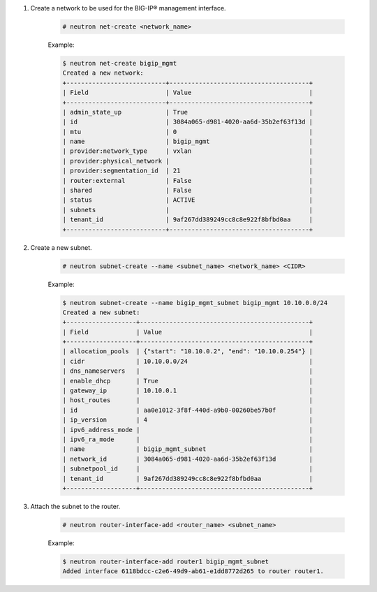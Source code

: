 .. _os_ve_deploy_config-mgmt-network:

1. Create a network to be used for the BIG-IP® management interface.

    .. code-block:: text

        # neutron net-create <network_name>

    Example:

    .. code-block:: text

        $ neutron net-create bigip_mgmt
        Created a new network:
        +---------------------------+--------------------------------------+
        | Field                     | Value                                |
        +---------------------------+--------------------------------------+
        | admin_state_up            | True                                 |
        | id                        | 3084a065-d981-4020-aa6d-35b2ef63f13d |
        | mtu                       | 0                                    |
        | name                      | bigip_mgmt                           |
        | provider:network_type     | vxlan                                |
        | provider:physical_network |                                      |
        | provider:segmentation_id  | 21                                   |
        | router:external           | False                                |
        | shared                    | False                                |
        | status                    | ACTIVE                               |
        | subnets                   |                                      |
        | tenant_id                 | 9af267dd389249cc8c8e922f8bfbd0aa     |
        +---------------------------+--------------------------------------+

2. Create a new subnet.

    .. code-block:: text

        # neutron subnet-create --name <subnet_name> <network_name> <CIDR>

    Example:

    .. code-block:: text

        $ neutron subnet-create --name bigip_mgmt_subnet bigip_mgmt 10.10.0.0/24
        Created a new subnet:
        +-------------------+----------------------------------------------+
        | Field             | Value                                        |
        +-------------------+----------------------------------------------+
        | allocation_pools  | {"start": "10.10.0.2", "end": "10.10.0.254"} |
        | cidr              | 10.10.0.0/24                                 |
        | dns_nameservers   |                                              |
        | enable_dhcp       | True                                         |
        | gateway_ip        | 10.10.0.1                                    |
        | host_routes       |                                              |
        | id                | aa0e1012-3f8f-440d-a9b0-00260be57b0f         |
        | ip_version        | 4                                            |
        | ipv6_address_mode |                                              |
        | ipv6_ra_mode      |                                              |
        | name              | bigip_mgmt_subnet                            |
        | network_id        | 3084a065-d981-4020-aa6d-35b2ef63f13d         |
        | subnetpool_id     |                                              |
        | tenant_id         | 9af267dd389249cc8c8e922f8bfbd0aa             |
        +-------------------+----------------------------------------------+

3. Attach the subnet to the router.

    .. code-block:: text

        # neutron router-interface-add <router_name> <subnet_name>

    Example:

    .. code-block:: text

        $ neutron router-interface-add router1 bigip_mgmt_subnet
        Added interface 6118bdcc-c2e6-49d9-ab61-e1dd8772d265 to router router1.